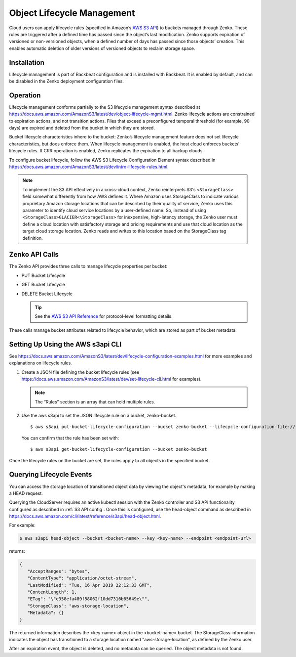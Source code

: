 Object Lifecycle Management
===========================

Cloud users can apply lifecycle rules (specified in Amazon’s `AWS S3
API <https://docs.aws.amazon.com/AmazonS3/latest/API/Welcome.html>`__) to
buckets managed through Zenko. These rules are triggered after a defined time
has passed since the object’s last modification. Zenko supports expiration of
versioned or non-versioned objects, when a defined number of days has passed
since those objects’ creation. This enables automatic deletion of older
versions of versioned objects to reclaim storage space.

Installation
------------

Lifecycle management is part of Backbeat configuration and is installed
with Backbeat. It is enabled by default, and can be disabled in the Zenko
deployment configuration files.

Operation
---------

Lifecycle management conforms partially to the S3 lifecycle management
syntax described at
https://docs.aws.amazon.com/AmazonS3/latest/dev/object-lifecycle-mgmt.html.
Zenko lifecycle actions are constrained to expiration actions, and not
transition actions. Files that exceed a preconfigured temporal threshold
(for example, 90 days) are expired and deleted from the bucket in which
they are stored.

Bucket lifecycle characteristics inhere to the bucket: Zenko’s lifecycle
management feature does not set lifecycle characteristics, but does
enforce them. When lifecycle management is enabled, the host cloud
enforces buckets’ lifecycle rules. If CRR operation is enabled, Zenko
replicates the expiration to all backup clouds.

To configure bucket lifecycle, follow the AWS S3 Lifecycle Configuration
Element syntax described in
`https://docs.aws.amazon.com/AmazonS3/latest/dev/intro-lifecycle-rules.html
<https://docs.aws.amazon.com/AmazonS3/latest/dev/intro-lifecycle-rules.html>`__.

.. note:: To implement the S3 API effectively in a cross-cloud context, Zenko
   reinterprets S3's ``<StorageClass>`` field somewhat differently from how
   AWS defines it. Where Amazon uses StorageClass to indicate various
   proprietary Amazon storage locations that can be described by their quality
   of service, Zenko uses this parameter to identify cloud service locations
   by a user-defined name. So, instead of using 
   ``<StorageClass>GLACIER<\StorageClass>`` for inexpensive, high-latency
   storage, the Zenko user must define a cloud location with satisfactory
   storage and pricing requirements and use that cloud location as the target
   cloud storage location. Zenko reads and writes to this location based on
   the StorageClass tag definition.

Zenko API Calls
---------------

The Zenko API provides three calls to manage lifecycle properties per
bucket:

-  PUT Bucket Lifecycle
-  GET Bucket Lifecycle
-  DELETE Bucket Lifecycle

   .. tip::
   
      See the `AWS S3 API Reference <https://docs.aws.amazon.com/AmazonS3/latest/API/RESTBucketOps.html>`__
      for protocol-level formatting details.

These calls manage bucket attributes related to lifecycle behavior,
which are stored as part of bucket metadata.

Setting Up Using the AWS s3api CLI
----------------------------------

See `https://docs.aws.amazon.com/AmazonS3/latest/dev/lifecycle-configuration-examples.html 
<https://docs.aws.amazon.com/AmazonS3/latest/dev/lifecycle-configuration-examples.html>`__
for more examples and explanations on lifecycle rules.

#. Create a JSON file defining the bucket lifecycle rules (see
   https://docs.aws.amazon.com/AmazonS3/latest/dev/set-lifecycle-cli.html
   for examples).

   .. note::

      The “Rules” section is an array that can hold multiple
      rules.

#. Use the aws s3api to set the JSON lifecycle rule on a bucket,
   zenko-bucket.

   ::

       $ aws s3api put-bucket-lifecycle-configuration --bucket zenko-bucket --lifecycle-configuration file://lifecycle_config.json

   You can confirm that the rule has been set with:

   ::

       $ aws s3api get-bucket-lifecycle-configuration --bucket zenko-bucket

Once the lifecycle rules on the bucket are set, the rules apply to all
objects in the specified bucket.

.. _Lifecycle Queries:

Querying Lifecycle Events
-------------------------

You can access the storage location of transitioned object data by
viewing the object's metadata, for example by making a HEAD request.

Querying the CloudServer requires an active kubectl session with the
Zenko controller and S3 API functionality configured as described in
:ref:`S3 API config`. Once this is configured, use the head-object command
as described in
https://docs.aws.amazon.com/cli/latest/reference/s3api/head-object.html.

For example:

.. code::
   
   $ aws s3api head-object --bucket <bucket-name> --key <key-name> --endpoint <endpoint-url>

returns:

.. code::

   {
      "AcceptRanges": "bytes",
      "ContentType": "application/octet-stream",
      "LastModified": "Tue, 16 Apr 2019 22:12:33 GMT",
      "ContentLength": 1,
      "ETag": "\"e358efa489f58062f10dd7316b65649e\"",
      "StorageClass": "aws-storage-location",
      "Metadata": {}
   }

The returned information describes the <key-name> object in the <bucket-name>
bucket. The StorageClass information indicates the object has transitioned to
a storage location named "aws-storage-location", as defined by the Zenko user.

After an expiration event, the object is deleted, and no metadata can be
queried. The object metadata is not found. 